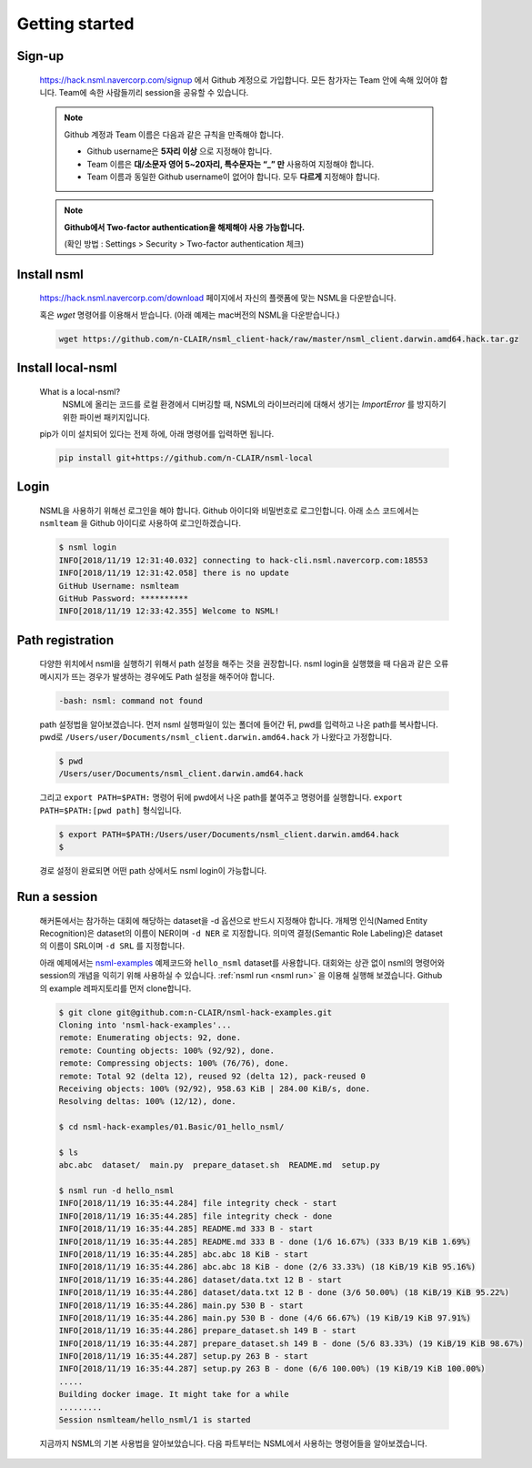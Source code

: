Getting started
===============

Sign-up
-------

    https://hack.nsml.navercorp.com/signup 에서 Github 계정으로 가입합니다.
    모든 참가자는 Team 안에 속해 있어야 합니다. Team에 속한 사람들끼리 session을 공유할 수 있습니다.

    .. note:: Github 계정과 Team 이름은 다음과 같은 규칙을 만족해야 합니다.

        - Github username은 **5자리 이상** 으로 지정해야 합니다.
        - Team 이름은 **대/소문자 영어 5~20자리, 특수문자는 “_” 만** 사용하여 지정해야 합니다.
        - Team 이름과 동일한 Github username이 없어야 합니다. 모두 **다르게** 지정해야 합니다.

    .. note:: **Github에서 Two-factor authentication을 해제해야 사용 가능합니다.**

        (확인 방법 : Settings > Security > Two-factor authentication 체크)


Install nsml
------------

    https://hack.nsml.navercorp.com/download 페이지에서 자신의 플랫폼에 맞는 NSML을 다운받습니다.

    혹은 `wget` 명령어를 이용해서 받습니다. (아래 예제는 mac버전의 NSML을 다운받습니다.)

    .. code-block:: console

        wget https://github.com/n-CLAIR/nsml_client-hack/raw/master/nsml_client.darwin.amd64.hack.tar.gz



Install local-nsml
------------------

    What is a local-nsml?
        NSML에 올리는 코드를 로컬 환경에서 디버깅할 때, NSML의 라이브러리에 대해서 생기는 `ImportError` 를 방지하기 위한 파이썬 패키지입니다.

    pip가 이미 설치되어 있다는 전제 하에, 아래 명령어를 입력하면 됩니다.

    .. code-block:: console

        pip install git+https://github.com/n-CLAIR/nsml-local


Login
------

    NSML을 사용하기 위해선 로그인을 해야 합니다.
    Github 아이디와 비밀번호로 로그인합니다. 아래 소스 코드에서는 ``nsmlteam`` 을 Github 아이디로 사용하여 로그인하겠습니다.

    .. code-block:: console

        $ nsml login
        INFO[2018/11/19 12:31:40.032] connecting to hack-cli.nsml.navercorp.com:18553
        INFO[2018/11/19 12:31:42.058] there is no update
        GitHub Username: nsmlteam
        GitHub Password: **********
        INFO[2018/11/19 12:33:42.355] Welcome to NSML!

Path registration
------------------

    다양한 위치에서 nsml을 실행하기 위해서 path 설정을 해주는 것을 권장합니다.
    nsml login을 실행했을 때 다음과 같은 오류 메시지가 뜨는 경우가 발생하는 경우에도 Path 설정을 해주어야 합니다.

    .. code-block:: console

        -bash: nsml: command not found


    path 설정법을 알아보겠습니다. 먼저 nsml 실행파일이 있는 폴더에 들어간 뒤, pwd를 입력하고 나온 path를 복사합니다.
    pwd로 ``/Users/user/Documents/nsml_client.darwin.amd64.hack`` 가 나왔다고 가정합니다.

    .. code-block:: console

        $ pwd
        /Users/user/Documents/nsml_client.darwin.amd64.hack

    그리고 ``export PATH=$PATH:`` 명령어 뒤에 pwd에서 나온 path를 붙여주고 명령어를 실행합니다.
    ``export PATH=$PATH:[pwd path]`` 형식입니다.

    .. code-block:: console

        $ export PATH=$PATH:/Users/user/Documents/nsml_client.darwin.amd64.hack
        $

    경로 설정이 완료되면 어떤 path 상에서도 nsml login이 가능합니다.


Run a session
-------------

    해커톤에서는 참가하는 대회에 해당하는 dataset을 -d 옵션으로 반드시 지정해야 합니다. 개체명 인식(Named Entity Recognition)은 dataset의 이름이 NER이며 ``-d NER`` 로 지정합니다. 의미역 결정(Semantic Role Labeling)은 dataset의 이름이 SRL이며 ``-d SRL`` 를 지정합니다.

    아래 예제에서는 `nsml-examples`_  예제코드와 ``hello_nsml`` dataset를 사용합니다.
    대회와는 상관 없이 nsml의 명령어와 session의 개념을 익히기 위해 사용하실 수 있습니다.
    :ref:`nsml run <nsml run>` 을 이용해 실행해 보겠습니다.
    Github의 example 레파지토리를 먼저 clone합니다.


    .. _nsml-examples: https://github.com/n-CLAIR/nsml-hack-examples

    .. code-block:: console

        $ git clone git@github.com:n-CLAIR/nsml-hack-examples.git
        Cloning into 'nsml-hack-examples'...
        remote: Enumerating objects: 92, done.
        remote: Counting objects: 100% (92/92), done.
        remote: Compressing objects: 100% (76/76), done.
        remote: Total 92 (delta 12), reused 92 (delta 12), pack-reused 0
        Receiving objects: 100% (92/92), 958.63 KiB | 284.00 KiB/s, done.
        Resolving deltas: 100% (12/12), done.

        $ cd nsml-hack-examples/01.Basic/01_hello_nsml/

        $ ls
        abc.abc  dataset/  main.py  prepare_dataset.sh  README.md  setup.py

        $ nsml run -d hello_nsml
        INFO[2018/11/19 16:35:44.284] file integrity check - start
        INFO[2018/11/19 16:35:44.285] file integrity check - done
        INFO[2018/11/19 16:35:44.285] README.md 333 B - start
        INFO[2018/11/19 16:35:44.285] README.md 333 B - done (1/6 16.67%) (333 B/19 KiB 1.69%)
        INFO[2018/11/19 16:35:44.285] abc.abc 18 KiB - start
        INFO[2018/11/19 16:35:44.286] abc.abc 18 KiB - done (2/6 33.33%) (18 KiB/19 KiB 95.16%)
        INFO[2018/11/19 16:35:44.286] dataset/data.txt 12 B - start
        INFO[2018/11/19 16:35:44.286] dataset/data.txt 12 B - done (3/6 50.00%) (18 KiB/19 KiB 95.22%)
        INFO[2018/11/19 16:35:44.286] main.py 530 B - start
        INFO[2018/11/19 16:35:44.286] main.py 530 B - done (4/6 66.67%) (19 KiB/19 KiB 97.91%)
        INFO[2018/11/19 16:35:44.286] prepare_dataset.sh 149 B - start
        INFO[2018/11/19 16:35:44.287] prepare_dataset.sh 149 B - done (5/6 83.33%) (19 KiB/19 KiB 98.67%)
        INFO[2018/11/19 16:35:44.287] setup.py 263 B - start
        INFO[2018/11/19 16:35:44.287] setup.py 263 B - done (6/6 100.00%) (19 KiB/19 KiB 100.00%)
        .....
        Building docker image. It might take for a while
        .........
        Session nsmlteam/hello_nsml/1 is started


    지금까지 NSML의 기본 사용법을 알아보았습니다.  다음 파트부터는 NSML에서 사용하는 명령어들을 알아보겠습니다.
